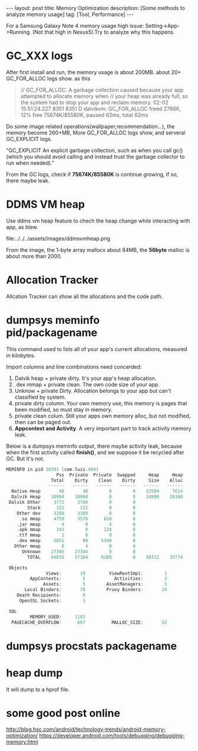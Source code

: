 #+OPTIONS: num:nil
#+OPTIONS: ^:nil
#+OPTIONS: toc:nil
#+AUTHOR: Luis404
#+EMAIL: luisxu404@gmail.com

#+BEGIN_HTML
---
layout: post
title: Memory Optimization
description: [Some methods to analyze memory usage]
tag: [Tool, Performance]
---
#+END_HTML

For a Samsung Galaxy Note 4 memory usage high issue: Setting->App->Running.
(Not that high in Nexus5).Try to analyze why this happens.

* GC_XXX logs
After first install and run, the memory usage is about 200MB.
about 20+ GC_FOR_ALLOC logs show. as this

#+BEGIN_QUOTE
// GC_FOR_ALLOC: A garbage collection caused because your app attempted to allocate memory when 
// your heap was already full, so the system had to stop your app and reclaim memory.
02-02 15:51:24.227  8351  8351 D dalvikvm: GC_FOR_ALLOC freed 2786K, 12% free 75674K/85580K, paused 62ms, total 62ms
#+END_QUOTE

Do some image related operations(wallpaper,recommendation...), the memory become 260+MB, 
More GC_FOR_ALLOC logs show, and serveral GC_EXPLICIT logs.

"GC_EXPLICIT
An explicit garbage collection, such as when you call gc() 
(which you should avoid calling and instead trust the garbage collector to run when needed)."

From the GC logs, check if *75674K/85580K* is continue growing, if so, there maybe leak.
* DDMS VM heap
Use ddms vm heap feature to chech the heap change while interacting with app,
as blew.

file:../../../assets/images/ddmsvmheap.png

From the image, the 1-byte array mallocs about 84MB, the *56byte* malloc is
about more than 2000.
* Allocation Tracker
Allcation Tracker can show all the allocations and the code path.
* dumpsys meminfo pid/packagename
This command used to  lists all of your app's current allocations, measured in kilobytes.

Import columns and line combinations need concerded:
1. Dalvik heap + private dirty.
   It's your app's heap allocation.
2. .dex mmap + private clean.
   The own code size of your app.
3. Unknow + private Dirty.
   Allocation belongs to your app but can't classified by system.
4. private dirty column.
   Your own memory use, this memory is pages that been modified, 
   so must stay in memory.
5. private clean colum.
   Still your apps own memory alloc, but not modified, then can be 
   paged out.
6. *Appcontext and Activity*.
   A very important part to track activity memory leak.

Below is a dumpsys meminfo output, there maybe activity leak, because 
when the first activity called *finish()*, and we suppose it be recycled
after GC. But it's not.

#+Begin_SRC c
MEMINFO in pid 10391 [com.luis.404] 
                   Pss  Private  Private  Swapped     Heap     Heap     Heap
                 Total    Dirty    Clean    Dirty     Size    Alloc     Free
                ------   ------   ------   ------   ------   ------   ------
  Native Heap       48       48        0        0    53504     7614    25489
  Dalvik Heap    18984    18860        0        0    34808    26160     8648
 Dalvik Other     3772     3740        0        0                           
        Stack      152      152        0        0                           
    Other dev     3388     3380        8        0                           
     .so mmap     4759     3576      620        0                           
    .jar mmap        4        0        4        0                           
    .apk mmap      343        0      228        0                           
    .ttf mmap        1        0        0        0                           
    .dex mmap     5851       80     5340        0                           
   Other mmap        8        4        0        0                           
      Unknown    27345    27344        0        0                           
        TOTAL    64655    57184     6200        0    88312    33774    34137
 
 Objects
               Views:       19         ViewRootImpl:        1
         AppContexts:        5           Activities:        2
              Assets:        5        AssetManagers:        5
       Local Binders:       78        Proxy Binders:       24
    Death Recipients:        0
     OpenSSL Sockets:        3
 
 SQL
         MEMORY_USED:     1103
  PAGECACHE_OVERFLOW:      667          MALLOC_SIZE:       62
#+END_SRC
* dumpsys procstats packagename
* heap dump
It will dump to a hprof file.
* some good post online
[[http://blog.hsc.com/android/technology-trends/android-memory-optimization/]]
[[https://developer.android.com/tools/debugging/debugging-memory.html]]
